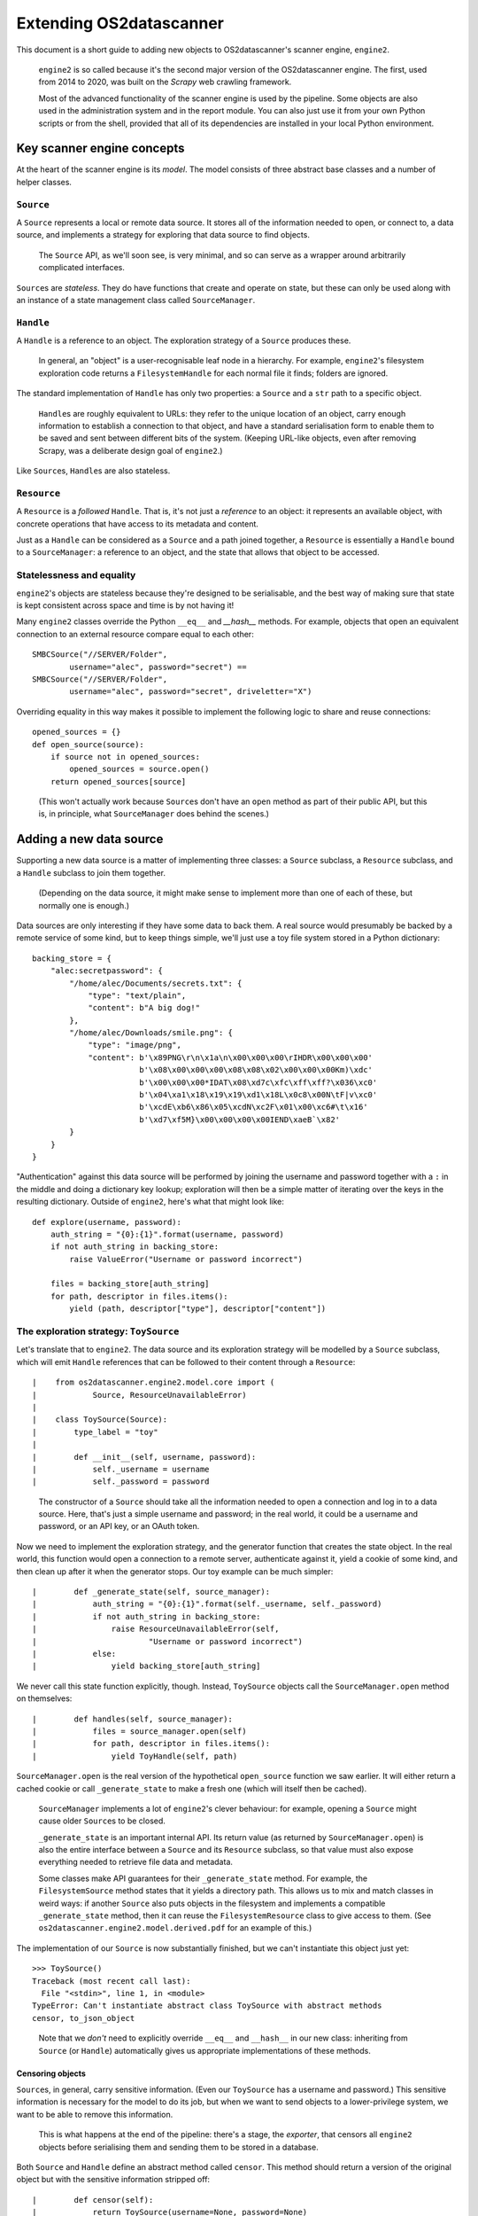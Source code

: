 ************************
Extending OS2datascanner
************************

This document is a short guide to adding new objects to OS2datascanner's
scanner engine, ``engine2``.

    ``engine2`` is so called because it's the second major version of the
    OS2datascanner engine. The first, used from 2014 to 2020, was built on
    the *Scrapy* web crawling framework.

    Most of the advanced functionality of the scanner engine is used by the
    pipeline. Some objects are also used in the administration system and in
    the report module. You can also just use it from your own Python scripts or
    from the shell, provided that all of its dependencies are installed in your
    local Python environment.

Key scanner engine concepts
===========================

At the heart of the scanner engine is its *model*. The model consists of three
abstract base classes and a number of helper classes.

``Source``
----------

A ``Source`` represents a local or remote data source. It stores all of the
information needed to open, or connect to, a data source, and implements a
strategy for exploring that data source to find objects.

    The ``Source`` API, as we'll soon see, is very minimal, and so can serve
    as a wrapper around arbitrarily complicated interfaces.

``Source``\s are *stateless*. They do have functions that create and operate on
state, but these can only be used along with an instance of a state management
class called ``SourceManager``.

``Handle``
----------

A ``Handle`` is a reference to an object. The exploration strategy of a
``Source`` produces these.

    In general, an "object" is a user-recognisable leaf node in a hierarchy.
    For example, ``engine2``\'s filesystem exploration code returns a
    ``FilesystemHandle`` for each normal file it finds; folders are ignored.

The standard implementation of ``Handle`` has only two properties: a ``Source``
and a ``str`` path to a specific object.

    ``Handle``\s are roughly equivalent to URLs: they refer to the unique
    location of an object, carry enough information to establish a connection
    to that object, and have a standard serialisation form to enable them to
    be saved and sent between different bits of the system. (Keeping URL-like
    objects, even after removing Scrapy, was a deliberate design goal of
    ``engine2``.)

Like ``Source``\s, ``Handle``\s are also stateless.

``Resource``
------------

A ``Resource`` is a *followed* ``Handle``. That is, it's not just a *reference*
to an object: it represents an available object, with concrete operations that
have access to its metadata and content.

Just as a ``Handle`` can be considered as a ``Source`` and a path joined
together, a ``Resource`` is essentially a ``Handle`` bound to a
``SourceManager``: a reference to an object, and the state that allows that
object to be accessed.

Statelessness and equality
--------------------------

``engine2``'s objects are stateless because they're designed to be
serialisable, and the best way of making sure that state is kept consistent
across space and time is by not having it!

Many ``engine2`` classes override the Python ``__eq__`` and `__hash__` methods.
For example, objects that open an equivalent connection to an external resource
compare equal to each other::

    SMBCSource("//SERVER/Folder",
            username="alec", password="secret") ==
    SMBCSource("//SERVER/Folder",
            username="alec", password="secret", driveletter="X")

Overriding equality in this way makes it possible to implement the following
logic to share and reuse connections::

    opened_sources = {}
    def open_source(source):
        if source not in opened_sources:
            opened_sources = source.open()
        return opened_sources[source]

\

    (This won't actually work because ``Source``\s don't have an ``open``
    method as part of their public API, but this is, in principle, what
    ``SourceManager`` does behind the scenes.)

Adding a new data source
========================

Supporting a new data source is a matter of implementing three classes: a
``Source`` subclass, a ``Resource`` subclass, and a ``Handle`` subclass to join
them together.

    (Depending on the data source, it might make sense to implement more than
    one of each of these, but normally one is enough.)

Data sources are only interesting if they have some data to back them. A real
source would presumably be backed by a remote service of some kind, but to keep
things simple, we'll just use a toy file system stored in a Python dictionary::

    backing_store = {
        "alec:secretpassword": {
            "/home/alec/Documents/secrets.txt": {
                "type": "text/plain",
                "content": b"A big dog!"
            },
            "/home/alec/Downloads/smile.png": {
                "type": "image/png",
                "content": b'\x89PNG\r\n\x1a\n\x00\x00\x00\rIHDR\x00\x00\x00'
                           b'\x08\x00\x00\x00\x08\x08\x02\x00\x00\x00Km)\xdc'
                           b'\x00\x00\x00*IDAT\x08\xd7c\xfc\xff\xff?\x036\xc0'
                           b'\x04\xa1\x18\x19\x19\xd1\x18L\x0c8\x00N\tF|v\xc0'
                           b'\xcdE\xb6\x86\x05\xcdN\xc2F\x01\x00\xc6#\t\x16'
                           b'\xd7\xf5M}\x00\x00\x00\x00IEND\xaeB`\x82'
            }
        }
    }

"Authentication" against this data source will be performed by joining the
username and password together with a ``:`` in the middle and doing a
dictionary key lookup; exploration will then be a simple matter of iterating
over the keys in the resulting dictionary. Outside of ``engine2``, here's what
that might look like::

    def explore(username, password):
        auth_string = "{0}:{1}".format(username, password)
        if not auth_string in backing_store:
            raise ValueError("Username or password incorrect")

        files = backing_store[auth_string]
        for path, descriptor in files.items():
            yield (path, descriptor["type"], descriptor["content"])

The exploration strategy: ``ToySource``
---------------------------------------

Let's translate that to ``engine2``. The data source and its exploration
strategy will be modelled by a ``Source`` subclass, which will emit ``Handle``
references that can be followed to their content through a ``Resource``::

|    from os2datascanner.engine2.model.core import (
|            Source, ResourceUnavailableError)
|
|    class ToySource(Source):
|        type_label = "toy"
|
|        def __init__(self, username, password):
|            self._username = username
|            self._password = password

    The constructor of a ``Source`` should take all the information needed to
    open a connection and log in to a data source. Here, that's just a simple
    username and password; in the real world, it could be a username and
    password, or an API key, or an OAuth token.

Now we need to implement the exploration strategy, and the generator function
that creates the state object. In the real world, this function would open a
connection to a remote server, authenticate against it, yield a cookie of some
kind, and then clean up after it when the generator stops. Our toy example can
be much simpler::

|        def _generate_state(self, source_manager):
|            auth_string = "{0}:{1}".format(self._username, self._password)
|            if not auth_string in backing_store:
|                raise ResourceUnavailableError(self,
|                        "Username or password incorrect")
|            else:
|                yield backing_store[auth_string]

We never call this state function explicitly, though. Instead, ``ToySource``
objects call the ``SourceManager.open`` method on themselves::

|        def handles(self, source_manager):
|            files = source_manager.open(self)
|            for path, descriptor in files.items():
|                yield ToyHandle(self, path)

``SourceManager.open`` is the real version of the hypothetical ``open_source``
function we saw earlier. It will either return a cached cookie or call
``_generate_state`` to make a fresh one (which will itself then be cached).

    ``SourceManager`` implements a lot of ``engine2``'s clever behaviour:
    for example, opening a ``Source`` might cause older ``Source``\s to be
    closed.

    ``_generate_state`` is an important internal API. Its return value (as
    returned by ``SourceManager.open``) is also the entire interface between a
    ``Source`` and its ``Resource`` subclass, so that value must also expose
    everything needed to retrieve file data and metadata.

    Some classes make API guarantees for their ``_generate_state`` method. For
    example, the ``FilesystemSource`` method states that it yields a directory
    path. This allows us to mix and match classes in weird ways: if another
    ``Source`` also puts objects in the filesystem and implements a compatible
    ``_generate_state`` method, then it can reuse the ``FilesystemResource``
    class to give access to them. (See
    ``os2datascanner.engine2.model.derived.pdf`` for an example of this.)

The implementation of our ``Source`` is now substantially finished, but we
can't instantiate this object just yet::

    >>> ToySource()
    Traceback (most recent call last):
      File "<stdin>", line 1, in <module>
    TypeError: Can't instantiate abstract class ToySource with abstract methods
    censor, to_json_object

\

    Note that we *don't* need to explicitly override ``__eq__`` and
    ``__hash__`` in our new class: inheriting from ``Source`` (or ``Handle``)
    automatically gives us appropriate implementations of these methods.

Censoring objects
^^^^^^^^^^^^^^^^^

``Source``\s, in general, carry sensitive information. (Even our ``ToySource``
has a username and password.) This sensitive information is necessary for the
model to do its job, but when we want to send objects to a lower-privilege
system, we want to be able to remove this information.

    This is what happens at the end of the pipeline: there's a stage, the
    *exporter*, that censors all ``engine2`` objects before serialising them
    and sending them to be stored in a database.

Both ``Source`` and ``Handle`` define an abstract method called ``censor``.
This method should return a version of the original object but with the
sensitive information stripped off::

|        def censor(self):
|            return ToySource(username=None, password=None)

The documentation for ``Source`` points out something important about these
objects::

    The resulting Source will not necessarily carry enough information to
    generate a meaningful state object, and so will not necessarily compare
    equal to this one.

That is, a censored ``Source`` is supposed to be *presentationally* equivalent
to the original one, but nothing more: it carries enough information to be able
to point a user at the right website or network drive, but not enough to
actually give access to any objects.)

Serialisation
^^^^^^^^^^^^^

To give us as much flexibility as possible, to help with debugging, and to make
the system's internal messages human-readable, ``engine2`` requires that every
class explicitly define its serialised forms.

``Source``\s *must* implement a method called ``to_json_object`` and *should*
implement a static method called ``from_json_object``. The first of these
returns an object suitable for JSON serialisation, and the second is given a
decoded JSON object and returns a new ``Source`` of an appropriate type.

::

|        def to_json_object(self):
|            return dict(**super().to_json_object(), **{
|                "username": self._username,
|                "password": self._password
|            })

    The ``super`` implementation of this function just returns the dict
    ``{"type": class.type_label}``. The ``type`` property is used elsewhere in
    the system to determine what kind of object is being deserialised.

::

|        @staticmethod
|        @Source.json_handler(type_label)
|        def from_json_object(obj):
|            return ToySource(
|                    username=obj["username"],
|                    password=obj["password"])

    ``engine2`` uses decorators a lot to manage internal registries of things.
    The ``Source.json_handler`` decorator adds things to the registry behind
    the ``Source.from_json_object`` function -- the pipeline uses this function
    to load serialised ``Source``\s without having to know anything about them.

    It's not important that a method with the specific name
    ``from_json_object`` exists: what's important is that an appropriate method
    is added to the internal registry.

With that, our new ``Source`` is ready!

References: ``ToyHandle``
-------------------------

The next thing to implement is ``ToyHandle``. As this is a simple ``Handle``
(it just binds a ``Source`` to a named object), the ``Handle`` base class will
implement almost everything for us::

|    from os2datascanner.engine2.model.core import Handle
|
|    @Handle.stock_json_handler("toy")
|    class ToyHandle(Handle):

    Since we don't store any properties other than a ``Source`` and a path,
    we can use the ``Handle.stock_json_handler`` decorator, which automatically
    registers a standard ``from_json_object``-like function with the registry
    used by the ``Handle.from_json_object`` function.

::

|        type_label = "toy"
|        resource_type = ToyResource

    The ``Handle`` class defines a method, ``follow``, that binds a
    ``Handle`` to a ``SourceManager`` and returns a new ``Resource``. The
    implementation of this function is always the same:
    ``return self.resource_type(self, source_manager)``.

    (This is, of course, a forward reference to a class we haven't defined yet!
    When we do eventually define ``ToyResource``, it should sit between
    ``ToySource`` and ``ToyHandle``.)

::

|        @property
|        def presentation(self):
|            return self.relative_path

    Because ``engine2`` objects can get quite complicated, the ``Handle`` API
    is also used by the user interface components of OS2datascanner to compute
    names for things. This is the job of the ``Handle.presentation`` method:
    it should return something that the user recognises as a name.

    There's also an optional ``Handle.presentation_url`` method that returns a
    user-friendly link to an object. The definition of "link" is deliberately a
    bit fuzzy: for example, an message in an email account scanned over IMAP
    might have a ``presentation_url`` implementation that points at a webmail
    system. We don't need to define that here, though, since there are no
    meaningful links to Python dictionary members.

::

|        def censor(self):
|            return ToyHandle(self.source.censor(), self.relative_path)

    ``Handle``\s carry ``Source`` references, so they need to be censorable as
    well. (A ``Source`` is supposed to be presentationally equivalent to its
    censored form, which in turn means that ``handle.presentation`` is supposed
    to be equal to ``handle.censor().presentation``.)

``Handle`` automatically provides a few other useful functions, like
``guess_type``, which returns an educated guess for the object's MIME type.

    The default implementation of ``Handle.guess_type`` just looks at the name
    and makes a decision based on the file extension, but this too can be
    overridden. (Don't try to do anything too clever in this method, though --
    remember that ``Handle``\s are just references and can't look at content.)

Operations: ``ToyResource``
---------------------------

We can now discover and point at objects in our toy filesystem. This is a good
start, but now we need to be able to do things to those objects: we need a
``Resource``.

More specifically, since our objects look like files, we need the subclass
``FileResource``, which takes care of some of the basics for us::

|    from contextlib import contextmanager
|    from os2datascanner.engine2.model.core import FileResource
|
|    class ToyResource(FileResource):
|        def __init__(self, handle, sm):
|            super().__init__(handle, sm)
|            self._entry = None
|
|        def _get_entry(self):
|            if not self._entry:
|                self._entry = self._get_cookie()[self.handle.relative_path]
|            return self._entry

    ``Resource``\s are short-lived and not serialisable, so they're allowed to
    track state. Here, for example, is a simple cache of the underlying
    dictionary entry. (``Resource._get_cookie`` is a utility method that calls
    ``SourceManager.open(self.handle.source)`` on the ``Resource``'s bound
    ``SourceManager``.)

::

|        def get_last_modified(self):
|            return super().get_last_modified()

    Files in the ``engine2`` world always have a last modification date
    associated with them. There *is* a default, naïve implementation of this
    method in ``FileResource``, which returns the time the method was first
    called; There are virtually always better approaches available, though, so
    it's declared as an abstract method to force subclasses to explicitly
    decide whether or not to use it.

    Our toy filesystem doesn't have enough information for us to do better, so
    we'll just use the default implementation.

::

|        def get_size(self):
|            return len(self._get_entry()["content"])
|
|        @contextmanager
|        def make_stream(self):
|            from io import BytesIO
|            yield BytesIO(self._get_entry()["content"]

    Here are the two methods at the heart of ``FileResource``: ``get_size``,
    which retrieves a metadata property, and ``make_stream``, which makes the
    file's content available to the rest of the OS2datascanner system.

::

|        @contextmanager
|        def make_path(self):
|            from os2datascanner.engine2.model.utilities import (
|                    NamedTemporaryResource)
|            with NamedTemporaryResource(self.handle.name) as ntr:
|                with ntr.open("wb") as res:
|                    with self.make_stream() as s:
|                        res.write(s.read())
|                yield ntr.get_path()

``FileResource`` comes with a few other useful methods, such as
``compute_type``, a counterpart to ``Handle.guess_type`` that's actually
allowed to look at the content of the file.

Trying it out
-------------

Now that our new data source is modelled, we can try it out by listing all of
its files::

    >>> from toy import *
    >>> from os2datascanner.engine2.model.core import SourceManager
    >>> sm = SourceManager()
    >>> source = ToySource(username="alec", password="secretpassword")
    >>> [h.relative_path for h in source.handles(sm)]
    ['/home/alec/Documents/secrets.txt', '/home/alec/Downloads/smile.png']

Then we can print more information about these files::

    >>> for h in source.handles(sm:
    ...     print(h.relative_path)
    ...     r = h.follow(sm)
    ...     print("\tSize: {0} bytes".format(r.get_size()))
    ...     if h.guess_type() == "text/plain":
    ...         print("\tContent:")
    ...         with r.make_stream() as fp:
    ...             print("\t\t{0}".format(fp.read().decode()))
    ...
    /home/alec/Documents/secrets.txt
        Size: 10 bytes
        Content:
            A big dog!
    /home/alec/Downloads/smile.png
        Size: 99 bytes

To see how the pipeline can work with data sources of all kinds without
knowing what they are, we can try working with the JSON form of ``ToySource``::

    >>> import toy
    >>> from os2datascanner.engine2.model.core import Source, SourceManager
    >>> sm = SourceManager()
    >>> generic_source = Source.from_json_object({
    ...         "type": "toy", "username": "alec",
    ...         "password": "secretpassword"})
    >>> [h.relative_path for h in generic_source.handles(sm)]
    ['/home/alec/Documents/secrets.txt', '/home/alec/Downloads/smile.png']

Wheels within wheels
--------------------

The description of ``Handle``\s earlier glossed them as references to
"objects". But what *is* an object?

To some extent this depends on the ``Source``. In a filesystem, an object is a
file: a named stream of bytes with some metadata. In an email account, an
object is an email. In a case management system, an object is a case.

But sometimes the lines are blurrier than that. For example, consider a Zip
file. It *is* a file: it's a stream of bytes with a name, a size, and some
metadata. It can also, however, be viewed as a container for other files, each
of which in turn also has these properties.

Let's put one into the toy filesystem and see what happens.

::

    backing_store["alec:secretpassword"]["/home/alec/hello.zip"] = {
        "type": "application/zip",
        "content": b"PK\x03\x04\x14\x00\x00\x00\x08\x00a~\xbdP4\x01\xd3p@"
                   b"\x00\x00\x00C\x00\x00\x00\t\x00\x1c\x00hello.txtUT\t"
                   b"\x00\x03E\x13\xd1^c\x12\xd1^ux\x0b\x00\x01\x04\xe8"
                   b"\x03\x00\x00\x04\xe8\x03\x00\x00\xf3H\xcd\xc9\xc9\xd7"
                   b"Q(\xcf/\xcaIQ\xe4\n\xc9\xc8,V\x00\xa2\xfc\xbc\x9cJ"
                   b"\xaeD\x85\x92\xd4\xe2\x12=\xa0`jQ*H4/\x9f+/55E\xa1$_!"
                   b")\x95+1'\xb1(75E\x8f\x0b\x00PK\x01\x02\x1e\x03\x14"
                   b"\x00\x00\x00\x08\x00a~\xbdP4\x01\xd3p@\x00\x00\x00C"
                   b"\x00\x00\x00\t\x00\x18\x00\x00\x00\x00\x00\x01\x00"
                   b"\x00\x00\xa4\x81\x00\x00\x00\x00hello.txtUT\x05\x00"
                   b"\x03E\x13\xd1^ux\x0b\x00\x01\x04\xe8\x03\x00\x00\x04"
                   b"\xe8\x03\x00\x00PK\x05\x06\x00\x00\x00\x00\x01\x00"
                   b"\x01\x00O\x00\x00\x00\x83\x00\x00\x00\x00\x00"
    }

Since we know how our objects behave, we can skip the exploration strategy
altogether and manually construct a ``ToyHandle`` to this object::

    ToyHandle(
            ToySource(
                    username="alec",
                    password="secretpassword"),
            "/home/alec/hello.zip")

``ToyResource`` doesn't expose a lot of operations, but it does return a Python
file object pointing at the content of the Zip file. As luck would have it, the
Python standard library has a module for working with Zip files::

    >>> from zipfile import ZipFile
    >>> resource = handle.follow(sm)
    >>> with resource.make_stream() as fp:
    ...     print(ZipFile(fp).infolist())
    [<ZipInfo filename='hello.txt' compress_type=deflate filemode='-rw-r--r--'
    file_size=67 compress_size=64>]

Is there a way of exploring this Zip file from inside ``engine2``? If, for
example, the pipeline is asked to look for the text ``illegal``, and it finds a
Zip file, then text conversion won't work -- the result would be binary
gibberish. But shouldn't there be some way to recurse into the Zip file and
look at the things inside it?

There is::

    >>> from os2datascanner.engine2.model.derived.zip import ZipSource
    >>> [h.relative_path for h in ZipSource(handle).handles(sm)]
    ['hello.txt']

``engine2`` has lots of sources that *are based on* ``Handle``\s. That is, they
implement the data source API for data that is itself retrieved through
``engine2``.

Here's the trick at the heart of ``ZipSource``::

    class ZipSource(DerivedSource):

        # ...

        def _generate_state(self, sm):
            with self.handle.follow(sm).make_path() as r:
                with ZipFile(str(r)) as zp:
                    yield zp

Given a handle that points at an object, we follow that handle, we download
the object's content to a file, and we open a ``ZipFile`` that points to that
file -- and suddenly ``engine2`` can explore Zip files in exactly the same way
that it explores our toy filesystem.

Because all of the JSON-handling code gets contributed to central registries,
we can serialise and deserialise this ``ZipSource`` as well, even though it's
based on a ``Handle`` defined outside of the ``engine2`` core::

    >>> zs = ZipSource(handle)
    >>> zs.to_json_object()
    {'type': 'zip', 'handle': {'type': 'toy', 'source': {'type': 'toy',
    'username': 'alec', 'password': 'secretpassword'}, 'path':
    '/home/alec/hello.zip'}}
    >>> zs2 == Source.from_json_object(zs.to_json_object())
    >>> zs == zs2
    True
    >>> [h.relative_path for h in zs2.handles(sm)]
    ['hello.txt']

